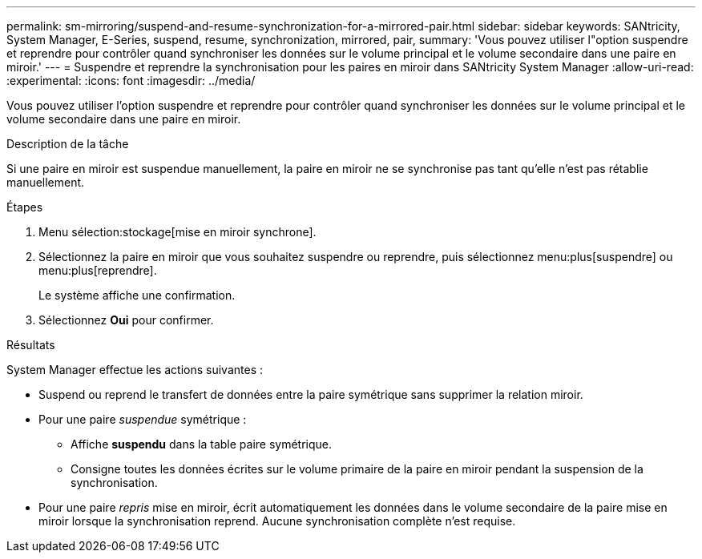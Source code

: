 ---
permalink: sm-mirroring/suspend-and-resume-synchronization-for-a-mirrored-pair.html 
sidebar: sidebar 
keywords: SANtricity, System Manager, E-Series, suspend, resume, synchronization, mirrored, pair, 
summary: 'Vous pouvez utiliser l"option suspendre et reprendre pour contrôler quand synchroniser les données sur le volume principal et le volume secondaire dans une paire en miroir.' 
---
= Suspendre et reprendre la synchronisation pour les paires en miroir dans SANtricity System Manager
:allow-uri-read: 
:experimental: 
:icons: font
:imagesdir: ../media/


[role="lead"]
Vous pouvez utiliser l'option suspendre et reprendre pour contrôler quand synchroniser les données sur le volume principal et le volume secondaire dans une paire en miroir.

.Description de la tâche
Si une paire en miroir est suspendue manuellement, la paire en miroir ne se synchronise pas tant qu'elle n'est pas rétablie manuellement.

.Étapes
. Menu sélection:stockage[mise en miroir synchrone].
. Sélectionnez la paire en miroir que vous souhaitez suspendre ou reprendre, puis sélectionnez menu:plus[suspendre] ou menu:plus[reprendre].
+
Le système affiche une confirmation.

. Sélectionnez *Oui* pour confirmer.


.Résultats
System Manager effectue les actions suivantes :

* Suspend ou reprend le transfert de données entre la paire symétrique sans supprimer la relation miroir.
* Pour une paire _suspendue_ symétrique :
+
** Affiche *suspendu* dans la table paire symétrique.
** Consigne toutes les données écrites sur le volume primaire de la paire en miroir pendant la suspension de la synchronisation.


* Pour une paire _repris_ mise en miroir, écrit automatiquement les données dans le volume secondaire de la paire mise en miroir lorsque la synchronisation reprend. Aucune synchronisation complète n'est requise.

